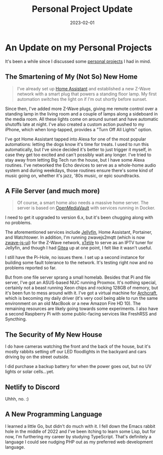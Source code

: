 #+HUGO_BASE_DIR: ../
#+HUGO_SECTION: blog/project-updates
#+HUGO_FRONT_MATTER_FORMAT: yaml
#+HUGO_TAGS: projects
#+TITLE: Personal Project Update
#+DATE: 2023-02-01
#+DESCRIPTION: An update on some projects I started a while back.

* An Update on my Personal Projects
:PROPERTIES:
:EXPORT_FILE_NAME: index
:END:
It's been a while since I discussed some [[/projects][personal projects]] I had in mind.
** The Smartening of My (Not So) New Home
#+begin_quote
I've already set up [[https://www.home-assistant.io][Home Assistant]] and established a new Z-Wave network with a smart plug that powers a standing floor lamp. My first automation switches the light on if I'm out shortly before sunset.
#+end_quote
Since then, I've added more Z-Wave plugs, giving me remote control over a standing lamp in the living room and a couple of lamps along a sideboard in the media room. All these lights come on around sunset and have automatic shutoffs late at night. I've also created a custom action pushed to my iPhone, which when long-tapped, provides a "Turn Off All Lights" option.

I've got Home Assistant tapped into Alexa for one of the most popular automations: letting the dogs know it's time for treats. I used to run this automatically, but I've since decided it's better to just trigger it myself, in case they get too excited and can't possibly wait any longer. I've tried to stay away from letting Big Tech run the house, but I have some Alexa routines. I've networked the Echo devices to serve as a whole-home audio system and during weekdays, those routines ensure there's some kind of music going on, whether it's jazz, '80s music, or epic soundtracks.
** A File Server (and much more)
#+begin_quote
Of course, a smart home also needs a massive home server. The server is based on [[https://www.openmediavault.org/][OpenMediaVault]] with services running in Docker.
#+end_quote
I need to get it upgraded to version 6.x, but it's been chugging along with no problems.

The aforementioned services include [[https://jellyfin.org][Jellyfin]], Home Assistant, Portainer, and Watchtower. In addition, I'm running zwavejs2mqtt (which is now [[https://github.com/zwave-js/zwave-js-ui][zwave-js-ui]]) for the Z-Wave network, [[https://github.com/xteve-project/xTeVe][xTeVe]] to serve as an IPTV tuner for Jellyfin, and though I had [[https://gitea.io][Gitea]] up at one point, I felt like it wasn't useful.

I still have the Pi-Hole, no issues there. I set up a second instance for building some fault tolerance to the network. It's testing right now and no problems reported so far.

But from one file server sprang a small homelab. Besides that Pi and file server, I've got an ASUS-based NUC running Proxmox. It's nothing special, certainly not a beast running Xeon chips and rocking 128GB of memory, but it's been fun to mess around with it. I've got a virtual machine for [[https://archcraft.io][Archcraft]], which is becoming my daily driver (it's very cool being able to run the same environment on an old MacBook or a new Amazon Fire HD 10). The remaining resources are likely going towards some experiments. I also have a second Raspberry Pi with some public-facing services like FreshRSS and Syncthing.
** The Security of My New House
I do have cameras watching the front and the back of the house, but it's mostly rabbits setting off our LED floodlights in the backyard and cars driving by on the street outside.

I did purchase a backup battery for when the power goes out, but no UV lights or solar cells...yet.
** Netlify to Discord
Uhhh, no. :)
** A New Programming Language
I learned a little Go, but didn't do much with it. I fell down the Emacs rabbit hole in the middle of 2022 and I've been itching to learn some Lisp, but for now, I'm furthering my career by studying TypeScript. That's definitely a language I could see nudging PHP out as my preferred web development language.
